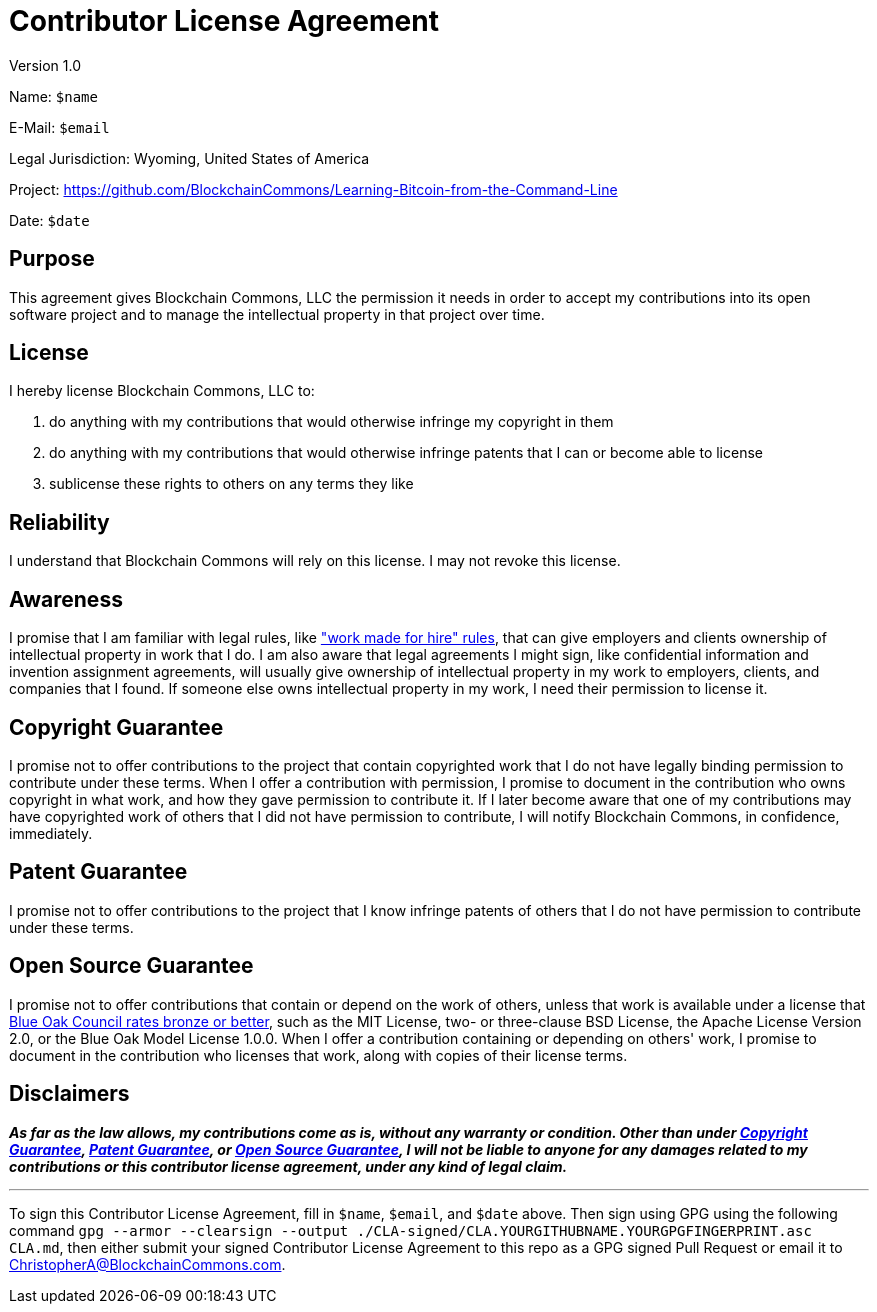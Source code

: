 = Contributor License Agreement

Version 1.0

Name: `$name`

E-Mail: `$email`

Legal Jurisdiction: Wyoming, United States of America

Project: https://github.com/BlockchainCommons/Learning-Bitcoin-from-the-Command-Line

Date: `$date`

== Purpose

This agreement gives Blockchain Commons, LLC the permission it needs in order to accept my contributions into its open software project and to manage the intellectual property in that project over time.

== License

I hereby license Blockchain Commons, LLC to:

. do anything with my contributions that would otherwise infringe my copyright in them
. do anything with my contributions that would otherwise infringe patents that I can or become able to license
. sublicense these rights to others on any terms they like

== Reliability

I understand that Blockchain Commons will rely on this license.
I may not revoke this license.

== Awareness

I promise that I am familiar with legal rules, like http://worksmadeforhire.com["work made for hire" rules], that can give employers and clients ownership of intellectual property in work that I do.
I am also aware that legal agreements I might sign, like confidential information and invention assignment agreements, will usually give ownership of intellectual property in my work to employers, clients, and companies that I found.
If someone else owns intellectual property in my work, I need their permission to license it.

== Copyright Guarantee

I promise not to offer contributions to the project that contain copyrighted work that I do not have legally binding permission to contribute under these terms.
When I offer a contribution with permission, I promise to document in the contribution who owns copyright in what work, and how they gave permission to contribute it.
If I later become aware that one of my contributions may have copyrighted work of others that I did not have permission to contribute, I will notify Blockchain Commons, in confidence, immediately.

== Patent Guarantee

I promise not to offer contributions to the project that I know infringe patents of others that I do not have permission to contribute under these terms.

== Open Source Guarantee

I promise not to offer contributions that contain or depend on the work of others, unless that work is available under a license that https://blueoakconcil.org/list[Blue Oak Council rates bronze or better], such as the MIT License, two- or three-clause BSD License, the Apache License Version 2.0, or the Blue Oak Model License 1.0.0.
When I offer a contribution containing or depending on others' work, I promise to document in the contribution who licenses that work, along with copies of their license terms.

== Disclaimers

*_As far as the law allows, my contributions come as is, without any warranty or condition.
Other than under <<copyright-guarantee,Copyright Guarantee>>, <<patent-guarantee,Patent Guarantee>>, or <<open-source-guarantee,Open Source Guarantee>>, I will not be liable to anyone for any damages related to my contributions or this contributor license agreement, under any kind of legal claim._*

'''

To sign this Contributor License Agreement, fill in `$name`, `$email`, and `$date` above.
Then sign using GPG using the following command `gpg --armor --clearsign --output ./CLA-signed/CLA.YOURGITHUBNAME.YOURGPGFINGERPRINT.asc CLA.md`, then either submit your signed Contributor License Agreement to this repo as a GPG signed Pull Request or email it to link:mailto:ChristopherA@BlockchainCommons.com[ChristopherA@BlockchainCommons.com].
